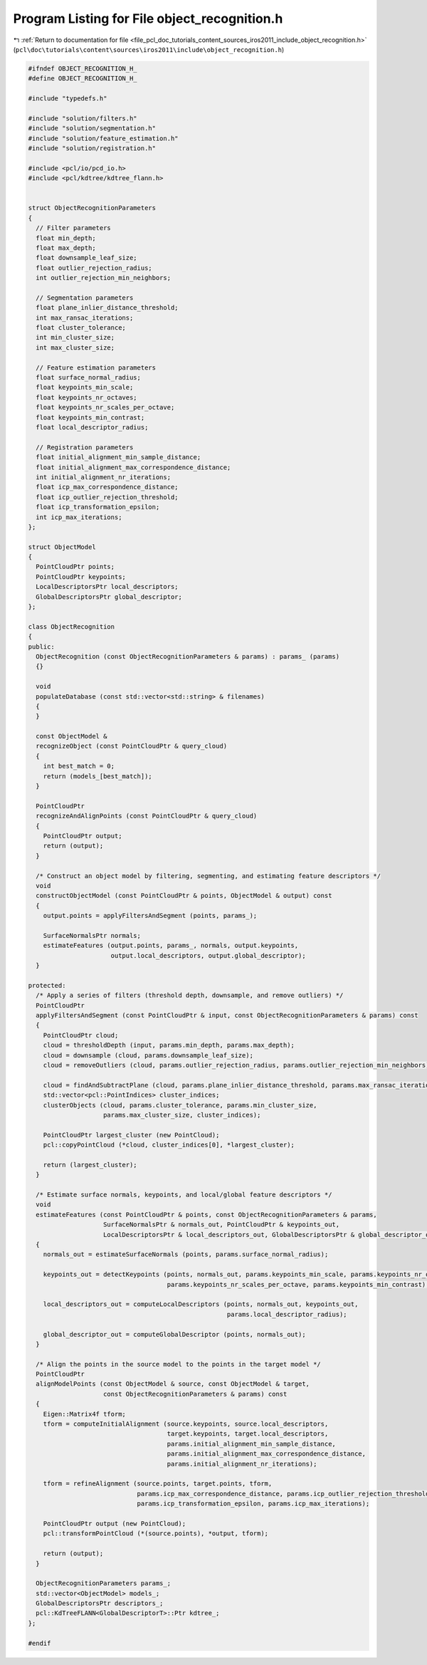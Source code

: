 
.. _program_listing_file_pcl_doc_tutorials_content_sources_iros2011_include_object_recognition.h:

Program Listing for File object_recognition.h
=============================================

|exhale_lsh| :ref:`Return to documentation for file <file_pcl_doc_tutorials_content_sources_iros2011_include_object_recognition.h>` (``pcl\doc\tutorials\content\sources\iros2011\include\object_recognition.h``)

.. |exhale_lsh| unicode:: U+021B0 .. UPWARDS ARROW WITH TIP LEFTWARDS

.. code-block:: cpp

   #ifndef OBJECT_RECOGNITION_H_
   #define OBJECT_RECOGNITION_H_
   
   #include "typedefs.h"
   
   #include "solution/filters.h"
   #include "solution/segmentation.h"
   #include "solution/feature_estimation.h"
   #include "solution/registration.h"
   
   #include <pcl/io/pcd_io.h>
   #include <pcl/kdtree/kdtree_flann.h>
   
   
   struct ObjectRecognitionParameters
   {
     // Filter parameters
     float min_depth;
     float max_depth;
     float downsample_leaf_size;
     float outlier_rejection_radius;
     int outlier_rejection_min_neighbors;
   
     // Segmentation parameters
     float plane_inlier_distance_threshold;
     int max_ransac_iterations;
     float cluster_tolerance;
     int min_cluster_size;
     int max_cluster_size;
   
     // Feature estimation parameters
     float surface_normal_radius;
     float keypoints_min_scale;
     float keypoints_nr_octaves;
     float keypoints_nr_scales_per_octave;
     float keypoints_min_contrast;
     float local_descriptor_radius;
   
     // Registration parameters
     float initial_alignment_min_sample_distance;
     float initial_alignment_max_correspondence_distance;
     int initial_alignment_nr_iterations;
     float icp_max_correspondence_distance;
     float icp_outlier_rejection_threshold;
     float icp_transformation_epsilon;
     int icp_max_iterations;
   };
   
   struct ObjectModel
   {
     PointCloudPtr points;
     PointCloudPtr keypoints;
     LocalDescriptorsPtr local_descriptors;
     GlobalDescriptorsPtr global_descriptor;
   };
   
   class ObjectRecognition
   {
   public:
     ObjectRecognition (const ObjectRecognitionParameters & params) : params_ (params)
     {}
   
     void 
     populateDatabase (const std::vector<std::string> & filenames)
     {
     } 
   
     const ObjectModel & 
     recognizeObject (const PointCloudPtr & query_cloud)
     {
       int best_match = 0;
       return (models_[best_match]);
     }
   
     PointCloudPtr
     recognizeAndAlignPoints (const PointCloudPtr & query_cloud)
     {
       PointCloudPtr output;
       return (output);
     }
   
     /* Construct an object model by filtering, segmenting, and estimating feature descriptors */
     void
     constructObjectModel (const PointCloudPtr & points, ObjectModel & output) const
     {
       output.points = applyFiltersAndSegment (points, params_);
   
       SurfaceNormalsPtr normals;
       estimateFeatures (output.points, params_, normals, output.keypoints, 
                         output.local_descriptors, output.global_descriptor);
     }
   
   protected: 
     /* Apply a series of filters (threshold depth, downsample, and remove outliers) */
     PointCloudPtr
     applyFiltersAndSegment (const PointCloudPtr & input, const ObjectRecognitionParameters & params) const
     {
       PointCloudPtr cloud;
       cloud = thresholdDepth (input, params.min_depth, params.max_depth);
       cloud = downsample (cloud, params.downsample_leaf_size);
       cloud = removeOutliers (cloud, params.outlier_rejection_radius, params.outlier_rejection_min_neighbors);
   
       cloud = findAndSubtractPlane (cloud, params.plane_inlier_distance_threshold, params.max_ransac_iterations);
       std::vector<pcl::PointIndices> cluster_indices;
       clusterObjects (cloud, params.cluster_tolerance, params.min_cluster_size, 
                       params.max_cluster_size, cluster_indices);
   
       PointCloudPtr largest_cluster (new PointCloud);
       pcl::copyPointCloud (*cloud, cluster_indices[0], *largest_cluster);
   
       return (largest_cluster);
     }
   
     /* Estimate surface normals, keypoints, and local/global feature descriptors */
     void
     estimateFeatures (const PointCloudPtr & points, const ObjectRecognitionParameters & params,
                       SurfaceNormalsPtr & normals_out, PointCloudPtr & keypoints_out, 
                       LocalDescriptorsPtr & local_descriptors_out, GlobalDescriptorsPtr & global_descriptor_out) const
     {
       normals_out = estimateSurfaceNormals (points, params.surface_normal_radius);
       
       keypoints_out = detectKeypoints (points, normals_out, params.keypoints_min_scale, params.keypoints_nr_octaves,
                                        params.keypoints_nr_scales_per_octave, params.keypoints_min_contrast);
       
       local_descriptors_out = computeLocalDescriptors (points, normals_out, keypoints_out, 
                                                        params.local_descriptor_radius);
       
       global_descriptor_out = computeGlobalDescriptor (points, normals_out);
     }
   
     /* Align the points in the source model to the points in the target model */
     PointCloudPtr
     alignModelPoints (const ObjectModel & source, const ObjectModel & target, 
                       const ObjectRecognitionParameters & params) const
     {
       Eigen::Matrix4f tform; 
       tform = computeInitialAlignment (source.keypoints, source.local_descriptors,
                                        target.keypoints, target.local_descriptors,
                                        params.initial_alignment_min_sample_distance,
                                        params.initial_alignment_max_correspondence_distance, 
                                        params.initial_alignment_nr_iterations);
   
       tform = refineAlignment (source.points, target.points, tform, 
                                params.icp_max_correspondence_distance, params.icp_outlier_rejection_threshold, 
                                params.icp_transformation_epsilon, params.icp_max_iterations);
   
       PointCloudPtr output (new PointCloud);
       pcl::transformPointCloud (*(source.points), *output, tform);
   
       return (output);
     }  
   
     ObjectRecognitionParameters params_;
     std::vector<ObjectModel> models_;
     GlobalDescriptorsPtr descriptors_;
     pcl::KdTreeFLANN<GlobalDescriptorT>::Ptr kdtree_;
   };
   
   #endif
